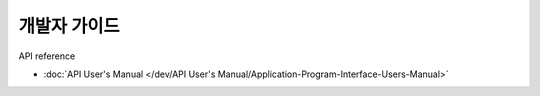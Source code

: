 개발자 가이드
===================

API reference

- :doc:`API User's Manual </dev/API User's Manual/Application-Program-Interface-Users-Manual>`
